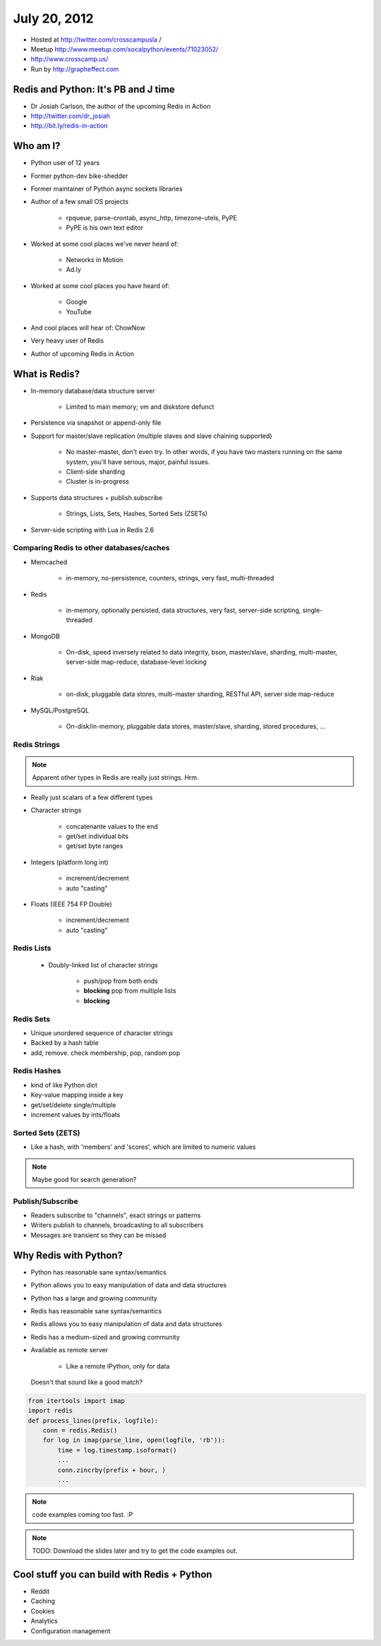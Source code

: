 =============
July 20, 2012 
=============

* Hosted at http://twitter.com/crosscampusla / 
* Meetup http://www.meetup.com/socalpython/events/71023052/
* http://www.crosscamp.us/
* Run by http://grapheffect.com


Redis and Python: It's PB and J time
============================================

* Dr Josiah Carlson, the author of the upcoming Redis in Action
* http://twitter.com/dr_josiah
* http://bit.ly/redis-in-action

Who am I?
============

* Python user of 12 years
* Former python-dev bike-shedder
* Former maintainer of Python async sockets libraries
* Author of a few small OS projects

    * rpqueue, parse-crontab, async_http, timezone-utels, PyPE
    * PyPE is his own text editor
    
* Worked at some cool places we've never heard of:

    * Networks in Motion
    * Ad.ly
    
* Worked at some cool places you have heard of:

    * Google
    * YouTube

* And cool places will hear of: ChowNow
* Very heavy user of Redis
* Author of upcoming Redis in Action

What is Redis?
================

* In-memory database/data structure server

    * Limited to main memory; vm and diskstore defunct
    
* Persistence via snapshot or append-only file
* Support for master/slave replication (multiple slaves and slave chaining supported)

    * No master-master, don't even try. In other words, if you have two masters running on the same system, you'll have serious, major, painful issues.
    * Client-side sharding
    * Cluster is in-progress

* Supports data structures + publish.subscribe

    * Strings, Lists, Sets, Hashes, Sorted Sets (ZSETs)

* Server-side scripting with Lua in Redis 2.6

Comparing Redis to other databases/caches
---------------------------------------------------------

* Memcached

    * in-memory, no-persistence, counters, strings, very fast, multi-threaded

* Redis

    * in-memory, optionally persisted, data structures, very fast, server-side scripting, single-threaded

* MongoDB

    * On-disk, speed inversely related to data integrity, bson, master/slave, sharding, multi-master, server-side map-reduce, database-level locking

* Riak

    * on-disk, pluggable data stores, multi-master sharding, RESTful API, server side map-reduce
    
* MySQL/PostgreSQL

    * On-disk/in-memory, pluggable data stores, master/slave, sharding, stored procedures, ...
    
Redis Strings
-------------------

.. note:: Apparent other types in Redis are really just strings. Hrm.

* Really just scalars of a few different types
* Character strings

    * concatenante values to the end
    * get/set individual bits
    * get/set byte ranges

* Integers (platform long int)

    * increment/decrement
    * auto "casting"

* Floats (IEEE 754 FP Double)

    * increment/decrement
    * auto "casting"

Redis Lists
-------------------

 * Doubly-linked list of character strings
 
    * push/pop from both ends
    * **blocking** pop from multiple lists
    * **blocking**
    
Redis Sets
-------------------

* Unique unordered sequence of character strings 
* Backed by a hash table
* add, remove. check membership, pop, random pop
    
    
Redis Hashes
-------------------

* kind of like Python dict
* Key-value mapping inside a key
* get/set/delete single/multiple
* increment values by ints/floats

Sorted Sets (ZETS)
-------------------

* Like a hash, with 'members' and 'scores', which are limited to numeric values

.. note:: Maybe good for search generation?

Publish/Subscribe
-------------------

* Readers subscribe to "channels", exact strings or patterns
* Writers publish to channels, broadcasting to all subscribers
* Messages are transient so they can be missed

Why Redis with Python?
========================

* Python has reasonable sane syntax/semantics
* Python allows you to easy manipulation of data and data structures
* Python has a large and growing community
* Redis has reasonable sane syntax/semantics
* Redis allows you to easy manipulation of data and data structures
* Redis has a medium-sized and growing community
* Available as remote server

    * Like a remote IPython, only for data

.. epigraph::

    Doesn't that sound like a good match?
    
.. sourcecode:: python

    from itertools import imap
    import redis
    def process_lines(prefix, logfile):
        conn = redis.Redis()
        for log in imap(parse_line, open(logfile, 'rb')):
            time = log.timestamp.isoformat()
            ...
            conn.zincrby(prefix + hour, )
            ...

.. note:: code examples coming too fast. :P

.. note:: TODO: Download the slides later and try to get the code examples out.

Cool stuff you can build with Redis + Python
==============================================

* Reddit
* Caching
* Cookies
* Analytics
* Configuration management